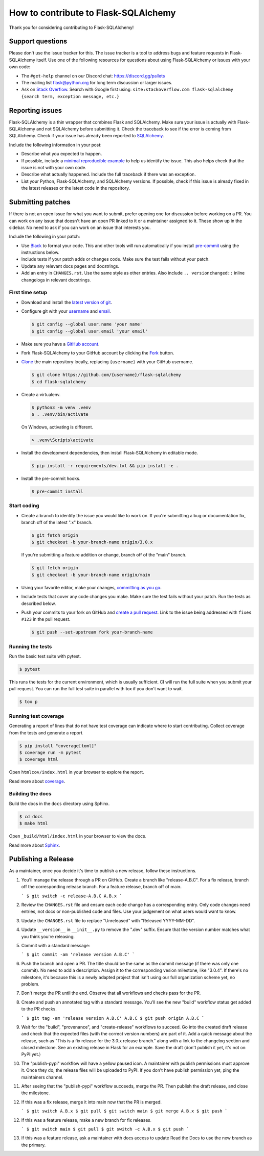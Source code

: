 How to contribute to Flask-SQLAlchemy
=====================================

Thank you for considering contributing to Flask-SQLAlchemy!


Support questions
-----------------

Please don't use the issue tracker for this. The issue tracker is a tool
to address bugs and feature requests in Flask-SQLAlchemy itself. Use one
of the following resources for questions about using Flask-SQLAlchemy or
issues with your own code:

-   The ``#get-help`` channel on our Discord chat:
    https://discord.gg/pallets
-   The mailing list flask@python.org for long term discussion or larger
    issues.
-   Ask on `Stack Overflow`_. Search with Google first using:
    ``site:stackoverflow.com flask-sqlalchemy {search term, exception message, etc.}``

.. _Stack Overflow: https://stackoverflow.com/questions/tagged/flask-sqlalchemy?tab=Frequent


Reporting issues
----------------

Flask-SQLAlchemy is a thin wrapper that combines Flask and SQLAlchemy.
Make sure your issue is actually with Flask-SQLAlchemy and not
SQLAlchemy before submitting it. Check the traceback to see if the error
is coming from SQLAlchemy. Check if your issue has already been reported
to `SQLAlchemy`_.

Include the following information in your post:

-   Describe what you expected to happen.
-   If possible, include a `minimal reproducible example`_ to help us
    identify the issue. This also helps check that the issue is not with
    your own code.
-   Describe what actually happened. Include the full traceback if there
    was an exception.
-   List your Python, Flask-SQLAlchemy, and SQLAlchemy versions. If
    possible, check if this issue is already fixed in the latest
    releases or the latest code in the repository.

.. _SQLAlchemy: https://github.com/sqlalchemy/sqlalchemy/issues
.. _minimal reproducible example: https://stackoverflow.com/help/minimal-reproducible-example


Submitting patches
------------------

If there is not an open issue for what you want to submit, prefer
opening one for discussion before working on a PR. You can work on any
issue that doesn't have an open PR linked to it or a maintainer assigned
to it. These show up in the sidebar. No need to ask if you can work on
an issue that interests you.

Include the following in your patch:

-   Use `Black`_ to format your code. This and other tools will run
    automatically if you install `pre-commit`_ using the instructions
    below.
-   Include tests if your patch adds or changes code. Make sure the test
    fails without your patch.
-   Update any relevant docs pages and docstrings.
-   Add an entry in ``CHANGES.rst``. Use the same style as other
    entries. Also include ``.. versionchanged::`` inline changelogs in
    relevant docstrings.

.. _Black: https://black.readthedocs.io
.. _pre-commit: https://pre-commit.com


First time setup
~~~~~~~~~~~~~~~~

-   Download and install the `latest version of git`_.
-   Configure git with your `username`_ and `email`_.

    .. code-block:: text

        $ git config --global user.name 'your name'
        $ git config --global user.email 'your email'

-   Make sure you have a `GitHub account`_.
-   Fork Flask-SQLAlchemy to your GitHub account by clicking the `Fork`_
    button.
-   `Clone`_ the main repository locally, replacing ``{username}`` with your GitHub
    username.

    .. code-block:: text

        $ git clone https://github.com/{username}/flask-sqlalchemy
        $ cd flask-sqlalchemy

-   Create a virtualenv.

    .. code-block:: text

        $ python3 -m venv .venv
        $ . .venv/bin/activate

    On Windows, activating is different.

    .. code-block:: text

        > .venv\Scripts\activate

-   Install the development dependencies, then install Flask-SQLAlchemy
    in editable mode.

    .. code-block:: text

        $ pip install -r requirements/dev.txt && pip install -e .

-   Install the pre-commit hooks.

    .. code-block:: text

        $ pre-commit install

.. _latest version of git: https://git-scm.com/downloads
.. _username: https://docs.github.com/en/github/using-git/setting-your-username-in-git
.. _email: https://docs.github.com/en/github/setting-up-and-managing-your-github-user-account/setting-your-commit-email-address
.. _GitHub account: https://github.com/join
.. _Fork: https://github.com/pallets-eco/flask-sqlalchemy/fork
.. _Clone: https://docs.github.com/en/github/getting-started-with-github/fork-a-repo#step-2-create-a-local-clone-of-your-fork


Start coding
~~~~~~~~~~~~

-   Create a branch to identify the issue you would like to work on. If
    you're submitting a bug or documentation fix, branch off of the
    latest ".x" branch.

    .. code-block:: text

        $ git fetch origin
        $ git checkout -b your-branch-name origin/3.0.x

    If you're submitting a feature addition or change, branch off of the
    "main" branch.

    .. code-block:: text

        $ git fetch origin
        $ git checkout -b your-branch-name origin/main

-   Using your favorite editor, make your changes,
    `committing as you go`_.
-   Include tests that cover any code changes you make. Make sure the
    test fails without your patch. Run the tests as described below.
-   Push your commits to your fork on GitHub and
    `create a pull request`_. Link to the issue being addressed with
    ``fixes #123`` in the pull request.

    .. code-block:: text

        $ git push --set-upstream fork your-branch-name

.. _committing as you go: https://dont-be-afraid-to-commit.readthedocs.io/en/latest/git/commandlinegit.html#commit-your-changes
.. _create a pull request: https://docs.github.com/en/github/collaborating-with-issues-and-pull-requests/creating-a-pull-request


Running the tests
~~~~~~~~~~~~~~~~~

Run the basic test suite with pytest.

.. code-block:: text

    $ pytest

This runs the tests for the current environment, which is usually sufficient. CI will
run the full suite when you submit your pull request. You can run the full test suite in
parallel with tox if you don't want to wait.

.. code-block:: text

    $ tox p


Running test coverage
~~~~~~~~~~~~~~~~~~~~~

Generating a report of lines that do not have test coverage can indicate where to start
contributing. Collect coverage from the tests and generate a report.

.. code-block:: text

    $ pip install "coverage[toml]"
    $ coverage run -m pytest
    $ coverage html

Open ``htmlcov/index.html`` in your browser to explore the report.

Read more about `coverage <https://coverage.readthedocs.io>`__.


Building the docs
~~~~~~~~~~~~~~~~~

Build the docs in the ``docs`` directory using Sphinx.

.. code-block:: text

    $ cd docs
    $ make html

Open ``_build/html/index.html`` in your browser to view the docs.

Read more about `Sphinx <https://www.sphinx-doc.org/en/stable/>`__.


Publishing a Release
--------------------

As a maintainer, once you decide it's time to publish a new release, follow these
instructions.

1.  You'll manage the release through a PR on GitHub. Create a branch like
    "release-A.B.C". For a fix release, branch off the corresponding release branch. For
    a feature release, branch off of main.

    ```
    $ git switch -c release-A.B.C A.B.x
    ```

2.  Review the ``CHANGES.rst`` file and ensure each code change has a corresponding
    entry. Only code changes need entries, not docs or non-published code and files. Use
    your judgement on what users would want to know.

3.  Update the ``CHANGES.rst`` file to replace "Unreleased" with "Released YYYY-MM-DD".

4.  Update ``__version__`` in ``__init__.py`` to remove the ".dev" suffix. Ensure that
    the version number matches what you think you're releasing.

5.  Commit with a standard message:

    ```
    $ git commit -am 'release version A.B.C'
    ```

6.  Push the branch and open a PR. The title should be the same as the commit message
    (if there was only one commit). No need to add a description. Assign it to the
    corresponding vesion milestone, like "3.0.4". If there's no milestone, it's because
    this is a newly adapted project that isn't using our full organization scheme yet,
    no problem.

7.  Don't merge the PR until the end. Observe that all workflows and checks pass for the
    PR.

8.  Create and push an annotated tag with a standard message. You'll see the new
    "build" workflow status get added to the PR checks.

    ```
    $ git tag -am 'release version A.B.C' A.B.C
    $ git push origin A.B.C
    ```

9.  Wait for the "build", "provenance", and "create-release" workflows to succeed. Go
    into the created draft release and check that the expected files (with the correct
    version numbers) are part of it. Add a quick message about the release, such as
    "This is a fix release for the 3.0.x release branch." along with a link to the
    changelog section and closed milestone. See an existing release in Flask for an
    example. Save the draft (don't publish it yet, it's not on PyPI yet.)

10. The "publish-pypi" workflow will have a yellow paused icon. A maintainer with
    publish permissions must approve it. Once they do, the release files will be
    uploaded to PyPI. If you don't have publish permission yet, ping the maintainers
    channel.

11. After seeing that the "publish-pypi" workflow succeeds, merge the PR. Then publish
    the draft release, and close the milestone.

12. If this was a fix release, merge it into main now that the PR is merged.

    ```
    $ git switch A.B.x
    $ git pull
    $ git switch main
    $ git merge A.B.x
    $ git push
    ```

12. If this was a feature release, make a new branch for fix releases.

    ```
    $ git switch main
    $ git pull
    $ git switch -c A.B.x
    $ git push
    ```

13. If this was a feature release, ask a maintainer with docs access to update Read the
    Docs to use the new branch as the primary.
